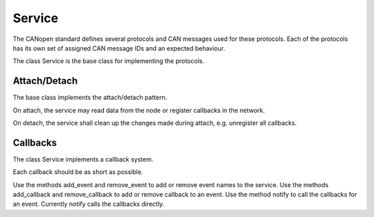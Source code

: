 Service
=======

The CANopen standard defines several protocols and CAN messages used for these protocols. Each of the protocols has its own set of assigned CAN message IDs and an expected behaviour.

The class Service is the base class for implementing the protocols.

Attach/Detach
-------------

The base class implements the attach/detach pattern.

On attach, the service may read data from the node or register callbacks in the network.

On detach, the service shall clean up the changes made during attach, e.g. unregister all callbacks.

Callbacks
---------

The class Service implements a callback system.

Each callback should be as short as possible.

Use the methods add_event and remove_event to add or remove event names to the service.
Use the methods add_callback and remove_callback to add or remove callback to an event.
Use the method notify to call the callbacks for an event. Currently notify calls the callbacks directly.
